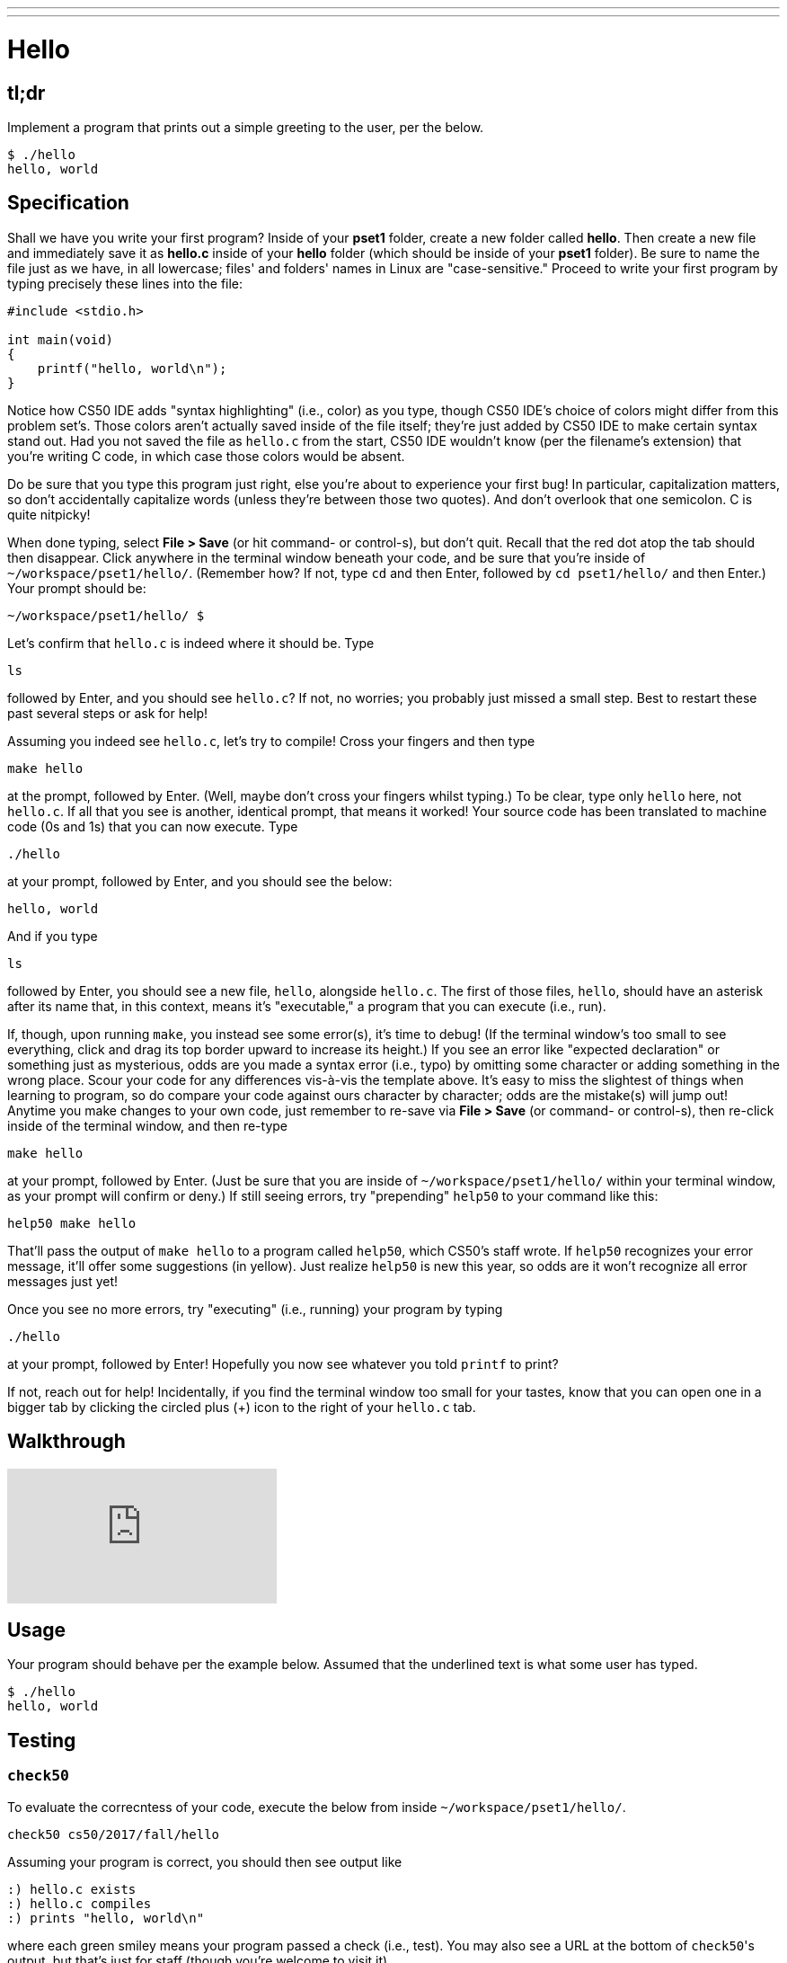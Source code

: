 ---
---

= Hello

== tl;dr

Implement a program that prints out a simple greeting to the user, per the below.

[source,subs=quotes]
----
$ [underline]#./hello#
hello, world
----

== Specification

Shall we have you write your first program? Inside of your *pset1* folder, create a new folder called *hello*. Then create a new file and immediately save it as *hello.c* inside of your *hello* folder (which should be inside of your *pset1* folder). Be sure to name the file just as we have, in all lowercase; files' and folders' names in Linux are "case-sensitive." Proceed to write your first program by typing precisely these lines into the file:

[source,c]
----
#include <stdio.h>

int main(void)
{
    printf("hello, world\n");
}
----

Notice how CS50 IDE adds "syntax highlighting" (i.e., color) as you type, though CS50 IDE's choice of colors might differ from this problem set's. Those colors aren't actually saved inside of the file itself; they're just added by CS50 IDE to make certain syntax stand out. Had you not saved the file as `hello.c` from the start, CS50 IDE wouldn't know (per the filename's extension) that you're writing C code, in which case those colors would be absent.

Do be sure that you type this program just right, else you're about to experience your first bug! In particular, capitalization matters, so don't accidentally capitalize words (unless they're between those two quotes). And don't overlook that one semicolon. C is quite nitpicky!

When done typing, select *File > Save* (or hit command- or control-s), but don't quit. Recall that the red dot atop the tab should then disappear. Click anywhere in the terminal window beneath your code, and be sure that you're inside of `~/workspace/pset1/hello/`. (Remember how? If not, type `cd` and then Enter, followed by `cd pset1/hello/` and then Enter.) Your prompt should be:

[source]
----
~/workspace/pset1/hello/ $
----

Let's confirm that `hello.c` is indeed where it should be. Type

[source]
----
ls
----

followed by Enter, and you should see `hello.c`? If not, no worries; you probably just missed a small step. Best to restart these past several steps or ask for help!

Assuming you indeed see `hello.c`, let's try to compile! Cross your fingers and then type

[source]
----
make hello
----

at the prompt, followed by Enter. (Well, maybe don't cross your fingers whilst typing.) To be clear, type only `hello` here, not `hello.c`. If all that you see is another, identical prompt, that means it worked! Your source code has been translated to machine code (0s and 1s) that you can now execute. Type

[source]
----
./hello
----

at your prompt, followed by Enter, and you should see the below:

[source]
----
hello, world
----

And if you type

[source]
----
ls
----

followed by Enter, you should see a new file, `hello`, alongside `hello.c`. The first of those files, `hello`, should have an asterisk after its name that, in this context, means it's "executable," a program that you can execute (i.e., run).

If, though, upon running `make`, you instead see some error(s), it's time to debug! (If the terminal window's too small to see everything, click and drag its top border upward to increase its height.) If you see an error like "expected declaration" or something just as mysterious, odds are you made a syntax error (i.e., typo) by omitting some character or adding something in the wrong place. Scour your code for any differences vis-à-vis the template above. It's easy to miss the slightest of things when learning to program, so do compare your code against ours character by character; odds are the mistake(s) will jump out! Anytime you make changes to your own code, just remember to re-save via *File > Save* (or command- or control-s), then re-click inside of the terminal window, and then re-type

[source]
----
make hello
----

at your prompt, followed by Enter. (Just be sure that you are inside of `~/workspace/pset1/hello/` within your terminal window, as your prompt will confirm or deny.) If still seeing errors, try "prepending" `help50` to your command like this:

[source]
----
help50 make hello
----

That'll pass the output of `make hello` to a program called `help50`, which CS50's staff wrote. If `help50` recognizes your error message, it'll offer some suggestions (in yellow). Just realize `help50` is new this year, so odds are it won't recognize all error messages just yet!

Once you see no more errors, try "executing" (i.e., running) your program by typing

[source]
----
./hello
----

at your prompt, followed by Enter! Hopefully you now see whatever you told `printf` to print?

If not, reach out for help!  Incidentally, if you find the terminal window too small for your tastes, know that you can open one in a bigger tab by clicking the circled plus (+) icon to the right of your `hello.c` tab.

== Walkthrough

video::vbkTzOytISY[youtube]

== Usage

Your program should behave per the example below. Assumed that the underlined text is what some user has typed.

[source,subs=quotes]
----
$ [underline]#./hello#
hello, world
----

== Testing

=== `check50`

To evaluate the correcntess of your code, execute the below from inside `~/workspace/pset1/hello/`.

[source]
----
check50 cs50/2017/fall/hello
----

Assuming your program is correct, you should then see output like

[source,subs=quotes]
----
[green]#:) hello.c exists#
[green]#:) hello.c compiles#
[green]#:) prints "hello, world\n"#
----

where each green smiley means your program passed a check (i.e., test). You may also see a URL at the bottom of ``check50``'s output, but that's just for staff (though you're welcome to visit it).

If you instead see yellow or red smileys, it means your code isn't correct! For instance, suppose you instead see the below.

[source,subs=quotes]
----
[red]#:( hello.c exists#
  \ expected hello.c to exist
[yellow]#:| hello.c compiles#
  \ can't check until a frown turns upside down
[yellow]#:| prints "Hello, world!\n"#
  \ can't check until a frown turns upside down
----

Because `check50` doesn't think `hello.c` exists, as per the red smiley, odds are you uploaded the wrong file or misnamed your file. The other smileys, meanwhile, are yellow because those checks are dependent on `hello.c` existing, and so they weren't even run.

Suppose instead you see the below.

[source,subs=quotes]
----
[green]#:) hello.c exists#
[green]#:) hello.c compiles#
[red]#:( prints "Hello, world!\n"#
  \ expected output, but not "Hello, world!"
----

Odds are, in this case, you printed something other than `Hello, world!\n` verbatim, per the spec's expectations. In particular, the above suggests you printed `Hello, world!`, without a trailing newline (`\n`).

Know that `check50` won't actually record your scores in CS50's gradebook. Rather, it lets you check your work's correctness _before_ you submit your work. Once you actually submit your work (per the directions at this spec's end), CS50's staff will use `check50` to evaluate your work's correctness officially.

=== `style50`

To evaluate the style of your code, execute the below from inside `~/workspace/pset1/hello/`.

[source]
----
style50 hello.c
----

If there's room for improvement in your code's style, highlighted in red will be any characters you should delete, and highlighted in red will be any characters you should add.

== Staff Solution

To run the staff's implementation of `hello`, execute the below.

[source]
----
~cs50/pset1/hello
----

== Hints

Be sure to re-type (and not just copy and paste!) the code we've provided you above to get this program running. It'll be good to develop this muscle memory starting now!
